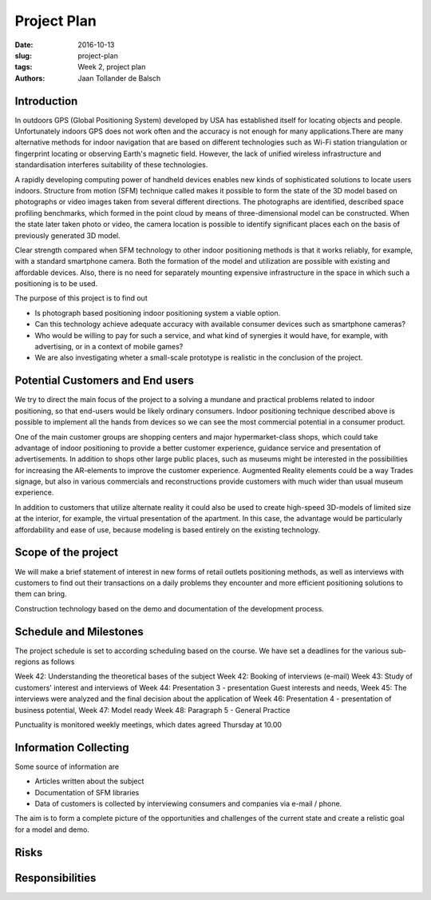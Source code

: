 Project Plan
============

:date: 2016-10-13
:slug: project-plan
:tags: Week 2, project plan
:authors: Jaan Tollander de Balsch


Introduction
------------
.. image:: images/2016-10-14_10-37-27.jpg
   :alt: pöhinä_garages

In outdoors GPS (Global Positioning System) developed by USA has established itself for locating objects and people. Unfortunately indoors GPS does not work often and the accuracy is not enough for many applications.There are many alternative methods for indoor navigation that are based on different technologies such as Wi-Fi station triangulation or fingerprint locating or observing Earth's magnetic field. However, the lack of unified wireless infrastructure and standardisation interferes suitability of these technologies.

A rapidly developing computing power of handheld devices enables new kinds of sophisticated solutions to locate users indoors. Structure from motion (SFM) technique called makes it possible to form the state of the 3D model based on photographs or video images taken from several different directions. The photographs are identified, described space profiling benchmarks, which formed in the point cloud by means of three-dimensional model can be constructed. When the state later taken photo or video, the camera location is possible to identify significant places each on the basis of previously generated 3D model.

Clear strength compared when SFM technology to other indoor positioning methods is that it works reliably, for example, with a standard smartphone camera. Both the formation of the model and utilization are possible with existing and affordable devices. Also, there is no need  for separately mounting expensive infrastructure in the space in which such a positioning is to be used.

The purpose of this project is to find out

- Is photograph based positioning indoor positioning system a viable option.
- Can this technology achieve adequate accuracy with  available consumer devices such as smartphone cameras?
- Who would be willing to pay for such a service, and what kind of synergies it would have, for example, with advertising, or in a context of mobile games?
- We are also investigating wheter a small-scale prototype is realistic in the conclusion of the project.


Potential Customers and End users
---------------------------------
We try to direct the main focus of the project to a solving a mundane and practical problems related to indoor positioning, so that end-users would be likely ordinary consumers. Indoor positioning technique described above  is possible to implement all the hands from devices so we can see the most commercial potential in a consumer product.

One of the main customer groups are shopping centers and  major hypermarket-class shops, which could take advantage of indoor positioning to provide a better customer experience, guidance service and presentation of advertisements. In addition to shops other large public places, such as museums might be interested in the possibilities for increasing the AR-elements to improve the customer experience. Augmented Reality elements could be a way Trades signage, but also in various commercials and reconstructions provide customers with much wider than usual museum experience.

In addition to customers that utilize alternate reality it could also be used to create high-speed 3D-models of limited size at the interior, for example, the virtual presentation of the apartment. In this case, the advantage would be particularly affordability and ease of use, because modeling is based entirely on the existing technology.


Scope of the project
--------------------
We will make a brief statement of interest in new forms of retail outlets positioning methods, as well as interviews with customers to find out their transactions on a daily problems they encounter and more efficient positioning solutions to them can bring.

Construction technology based on the demo and documentation of the development process.

.. csv-table::
   :file: tables/time-usage.csv

Schedule and Milestones
------------------------
The project schedule is set to according scheduling based on the course. We have set a deadlines for the various sub-regions as follows

Week 42: Understanding the theoretical bases of the subject
Week 42: Booking of interviews (e-mail)
Week 43: Study of customers' interest and interviews of
Week 44: Presentation 3 - presentation Guest interests and needs,
Week 45: The interviews were analyzed and the final decision about the application of
Week 46: Presentation 4 - presentation of business potential,
Week 47: Model ready
Week 48: Paragraph 5 - General Practice

Punctuality is monitored weekly meetings, which dates agreed Thursday at 10.00


Information Collecting
----------------------
Some source of information are

- Articles written about the subject
- Documentation of SFM libraries
- Data of customers is collected by interviewing consumers and companies via e-mail / phone.

The aim is to form a complete picture of the opportunities and challenges of the current state and create a relistic goal for a model and demo.


Risks
-----
.. csv-table::
   :file: tables/risks.csv


Responsibilities
----------------
.. csv-table::
   :file: tables/responsibilities.csv
